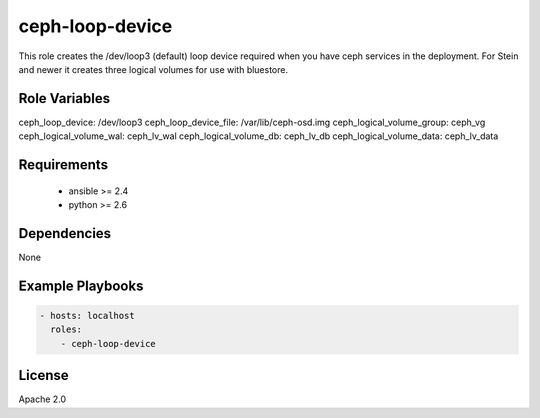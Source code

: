 ceph-loop-device
================

This role creates the /dev/loop3 (default) loop device required when you have
ceph services in the deployment. For Stein and newer it creates three logical
volumes for use with bluestore.


Role Variables
--------------

ceph_loop_device: /dev/loop3
ceph_loop_device_file: /var/lib/ceph-osd.img
ceph_logical_volume_group: ceph_vg
ceph_logical_volume_wal: ceph_lv_wal
ceph_logical_volume_db: ceph_lv_db
ceph_logical_volume_data: ceph_lv_data

Requirements
------------

 - ansible >= 2.4
 - python >= 2.6

Dependencies
------------

None

Example Playbooks
-----------------

.. code-block::

    - hosts: localhost
      roles:
        - ceph-loop-device

License
-------

Apache 2.0
